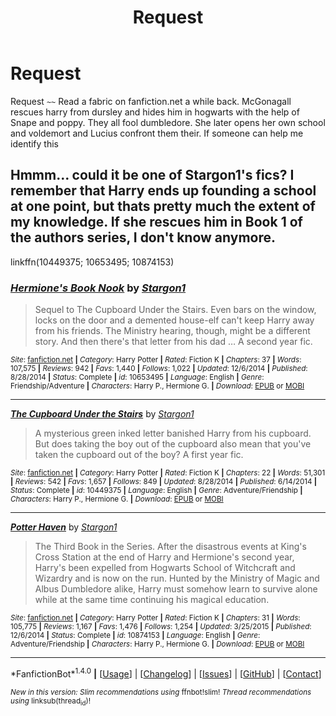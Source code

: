 #+TITLE: Request

* Request
:PROPERTIES:
:Author: snapessnapelets
:Score: 2
:DateUnix: 1489324264.0
:DateShort: 2017-Mar-12
:FlairText: Request
:END:
Request ~~~~ Read a fabric on fanfiction.net a while back. McGonagall rescues harry from dursley and hides him in hogwarts with the help of Snape and poppy. They all fool dumbledore. She later opens her own school and voldemort and Lucius confront them their. If someone can help me identify this


** Hmmm... could it be one of Stargon1's fics? I remember that Harry ends up founding a school at one point, but thats pretty much the extent of my knowledge. If she rescues him in Book 1 of the authors series, I don't know anymore.

linkffn(10449375; 10653495; 10874153)
:PROPERTIES:
:Author: UndeadBBQ
:Score: 1
:DateUnix: 1489328597.0
:DateShort: 2017-Mar-12
:END:

*** [[http://www.fanfiction.net/s/10653495/1/][*/Hermione's Book Nook/*]] by [[https://www.fanfiction.net/u/5643202/Stargon1][/Stargon1/]]

#+begin_quote
  Sequel to The Cupboard Under the Stairs. Even bars on the window, locks on the door and a demented house-elf can't keep Harry away from his friends. The Ministry hearing, though, might be a different story. And then there's that letter from his dad ... A second year fic.
#+end_quote

^{/Site/: [[http://www.fanfiction.net/][fanfiction.net]] *|* /Category/: Harry Potter *|* /Rated/: Fiction K *|* /Chapters/: 37 *|* /Words/: 107,575 *|* /Reviews/: 942 *|* /Favs/: 1,440 *|* /Follows/: 1,022 *|* /Updated/: 12/6/2014 *|* /Published/: 8/28/2014 *|* /Status/: Complete *|* /id/: 10653495 *|* /Language/: English *|* /Genre/: Friendship/Adventure *|* /Characters/: Harry P., Hermione G. *|* /Download/: [[http://www.ff2ebook.com/old/ffn-bot/index.php?id=10653495&source=ff&filetype=epub][EPUB]] or [[http://www.ff2ebook.com/old/ffn-bot/index.php?id=10653495&source=ff&filetype=mobi][MOBI]]}

--------------

[[http://www.fanfiction.net/s/10449375/1/][*/The Cupboard Under the Stairs/*]] by [[https://www.fanfiction.net/u/5643202/Stargon1][/Stargon1/]]

#+begin_quote
  A mysterious green inked letter banished Harry from his cupboard. But does taking the boy out of the cupboard also mean that you've taken the cupboard out of the boy? A first year fic.
#+end_quote

^{/Site/: [[http://www.fanfiction.net/][fanfiction.net]] *|* /Category/: Harry Potter *|* /Rated/: Fiction K *|* /Chapters/: 22 *|* /Words/: 51,301 *|* /Reviews/: 542 *|* /Favs/: 1,657 *|* /Follows/: 849 *|* /Updated/: 8/28/2014 *|* /Published/: 6/14/2014 *|* /Status/: Complete *|* /id/: 10449375 *|* /Language/: English *|* /Genre/: Adventure/Friendship *|* /Characters/: Harry P., Hermione G. *|* /Download/: [[http://www.ff2ebook.com/old/ffn-bot/index.php?id=10449375&source=ff&filetype=epub][EPUB]] or [[http://www.ff2ebook.com/old/ffn-bot/index.php?id=10449375&source=ff&filetype=mobi][MOBI]]}

--------------

[[http://www.fanfiction.net/s/10874153/1/][*/Potter Haven/*]] by [[https://www.fanfiction.net/u/5643202/Stargon1][/Stargon1/]]

#+begin_quote
  The Third Book in the Series. After the disastrous events at King's Cross Station at the end of Harry and Hermione's second year, Harry's been expelled from Hogwarts School of Witchcraft and Wizardry and is now on the run. Hunted by the Ministry of Magic and Albus Dumbledore alike, Harry must somehow learn to survive alone while at the same time continuing his magical education.
#+end_quote

^{/Site/: [[http://www.fanfiction.net/][fanfiction.net]] *|* /Category/: Harry Potter *|* /Rated/: Fiction K *|* /Chapters/: 31 *|* /Words/: 105,775 *|* /Reviews/: 1,167 *|* /Favs/: 1,476 *|* /Follows/: 1,254 *|* /Updated/: 3/25/2015 *|* /Published/: 12/6/2014 *|* /Status/: Complete *|* /id/: 10874153 *|* /Language/: English *|* /Genre/: Adventure/Friendship *|* /Characters/: Harry P., Hermione G. *|* /Download/: [[http://www.ff2ebook.com/old/ffn-bot/index.php?id=10874153&source=ff&filetype=epub][EPUB]] or [[http://www.ff2ebook.com/old/ffn-bot/index.php?id=10874153&source=ff&filetype=mobi][MOBI]]}

--------------

*FanfictionBot*^{1.4.0} *|* [[[https://github.com/tusing/reddit-ffn-bot/wiki/Usage][Usage]]] | [[[https://github.com/tusing/reddit-ffn-bot/wiki/Changelog][Changelog]]] | [[[https://github.com/tusing/reddit-ffn-bot/issues/][Issues]]] | [[[https://github.com/tusing/reddit-ffn-bot/][GitHub]]] | [[[https://www.reddit.com/message/compose?to=tusing][Contact]]]

^{/New in this version: Slim recommendations using/ ffnbot!slim! /Thread recommendations using/ linksub(thread_id)!}
:PROPERTIES:
:Author: FanfictionBot
:Score: 1
:DateUnix: 1489328638.0
:DateShort: 2017-Mar-12
:END:

